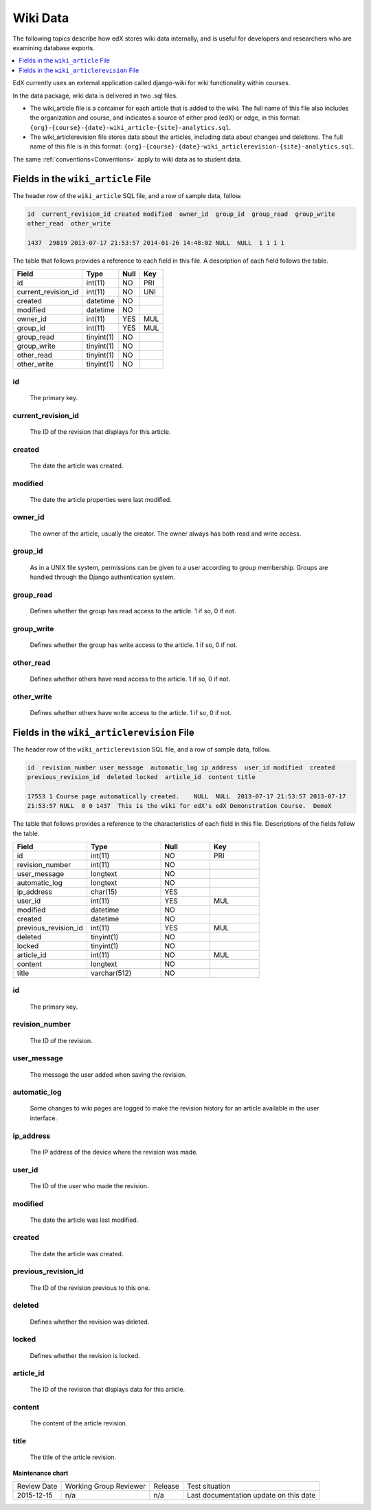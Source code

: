 .. _Wiki_Data:

##############################
Wiki Data
##############################

The following topics describe how edX stores wiki data internally, and is
useful for developers and researchers who are examining database exports.

.. contents::
  :local:
  :depth: 1

EdX currently uses an external application called django-wiki for wiki
functionality within courses.

In the data package, wiki data is delivered in two .sql files.

* The wiki_article file is a container for each article that is added to the
  wiki. The full name of this file also includes the organization and course,
  and indicates a source of either prod (edX) or edge, in this format:
  ``{org}-{course}-{date}-wiki_article-{site}-analytics.sql``.

* The wiki_articlerevision file stores data about the articles, including data
  about changes and deletions. The full name of this file is in this format:
  ``{org}-{course}-{date}-wiki_articlerevision-{site}-analytics.sql``.

The same :ref:`conventions<Conventions>` apply to wiki data as to student data.

.. _wiki_article:

************************************
Fields in the ``wiki_article`` File
************************************

The header row of the ``wiki_article`` SQL file, and a row of sample data,
follow.

.. code-block:: none

    id  current_revision_id created modified  owner_id  group_id  group_read  group_write
    other_read  other_write

    1437  29819 2013-07-17 21:53:57 2014-01-26 14:48:02 NULL  NULL  1 1 1 1

The table that follows provides a reference to each field in this file. A
description of each field follows the table.

+-----------------------+--------------------+--------------+--------------+
| Field                 | Type               | Null         | Key          |
+=======================+====================+==============+==============+
| id                    | int(11)            | NO           | PRI          |
+-----------------------+--------------------+--------------+--------------+
| current_revision_id   | int(11)            | NO           | UNI          |
+-----------------------+--------------------+--------------+--------------+
| created               | datetime           | NO           |              |
+-----------------------+--------------------+--------------+--------------+
| modified              | datetime           | NO           |              |
+-----------------------+--------------------+--------------+--------------+
| owner_id              | int(11)            | YES          | MUL          |
+-----------------------+--------------------+--------------+--------------+
| group_id              | int(11)            | YES          | MUL          |
+-----------------------+--------------------+--------------+--------------+
| group_read            | tinyint(1)         | NO           |              |
+-----------------------+--------------------+--------------+--------------+
| group_write           | tinyint(1)         | NO           |              |
+-----------------------+--------------------+--------------+--------------+
| other_read            | tinyint(1)         | NO           |              |
+-----------------------+--------------------+--------------+--------------+
| other_write           | tinyint(1)         | NO           |              |
+-----------------------+--------------------+--------------+--------------+

id
----
  The primary key.

current_revision_id
------------------------------
   The ID of the revision that displays for this article.

created
------------
    The date the article was created.

modified
------------
    The date the article properties were last modified.

owner_id
------------
    The owner of the article, usually the creator. The owner always has both read and write access.

group_id
------------
    As in a UNIX file system, permissions can be given to a user according to group membership.
    Groups are handled through the Django authentication system.

group_read
------------
    Defines whether the group has read access to the article. 1 if so, 0 if not.

group_write
--------------
    Defines whether the group has write access to the article. 1 if so, 0 if not.

other_read
------------
    Defines whether others have read access to the article. 1 if so, 0 if not.

other_write
----------------------
    Defines whether others have write access to the article. 1 if so, 0 if not.

.. _wiki_articlerevision:

*************************************************
Fields in the ``wiki_articlerevision`` File
*************************************************

The header row of the ``wiki_articlerevision`` SQL file, and a row of sample
data, follow.

.. code-block:: none

    id  revision_number user_message  automatic_log ip_address  user_id modified  created
    previous_revision_id  deleted locked  article_id  content title

    17553 1 Course page automatically created.    NULL  NULL  2013-07-17 21:53:57 2013-07-17
    21:53:57 NULL  0 0 1437  This is the wiki for edX's edX Demonstration Course.  DemoX

The table that follows provides a reference to the characteristics of each
field in this file. Descriptions of the fields follow the table.

.. list-table::
     :widths: 15 15 10 10
     :header-rows: 1

     * - Field
       - Type
       - Null
       - Key
     * - id
       - int(11)
       - NO
       - PRI
     * - revision_number
       - int(11)
       - NO
       -
     * - user_message
       - longtext
       - NO
       -
     * - automatic_log
       - longtext
       - NO
       -
     * - ip_address
       - char(15)
       - YES
       -
     * - user_id
       - int(11)
       - YES
       - MUL
     * - modified
       - datetime
       - NO
       -
     * - created
       - datetime
       - NO
       -
     * - previous_revision_id
       - int(11)
       - YES
       - MUL
     * - deleted
       - tinyint(1)
       - NO
       -
     * - locked
       - tinyint(1)
       - NO
       -
     * - article_id
       - int(11)
       - NO
       - MUL
     * - content
       - longtext
       - NO
       -
     * - title
       - varchar(512)
       - NO
       -

id
----
   The primary key.

revision_number
--------------------
    The ID of the revision.

user_message
----------------------
    The message the user added when saving the revision.

automatic_log
----------------------
    Some changes to wiki pages are logged to make the revision history for an article available in the user interface.

ip_address
----------------------
    The IP address of the device where the revision was made.

user_id
------------
    The ID of the user who made the revision.

modified
------------
    The date the article was last modified.

created
------------
    The date the article was created.

previous_revision_id
----------------------
    The ID of the revision previous to this one.

deleted
------------
    Defines whether the revision was deleted.

locked
------------
    Defines whether the revision is locked.

article_id
--------------------
   The ID of the revision that displays data for this article.

content
------------
    The content of the article revision.

title
----------
   The title of the article revision.

**Maintenance chart**

+--------------+-------------------------------+----------------+----------------------------------------+
| Review Date  | Working Group Reviewer        |   Release      |Test situation                          |
+--------------+-------------------------------+----------------+----------------------------------------+
| 2015-12-15   |  n/a                          |  n/a           | Last documentation update on this date |
+--------------+-------------------------------+----------------+----------------------------------------+